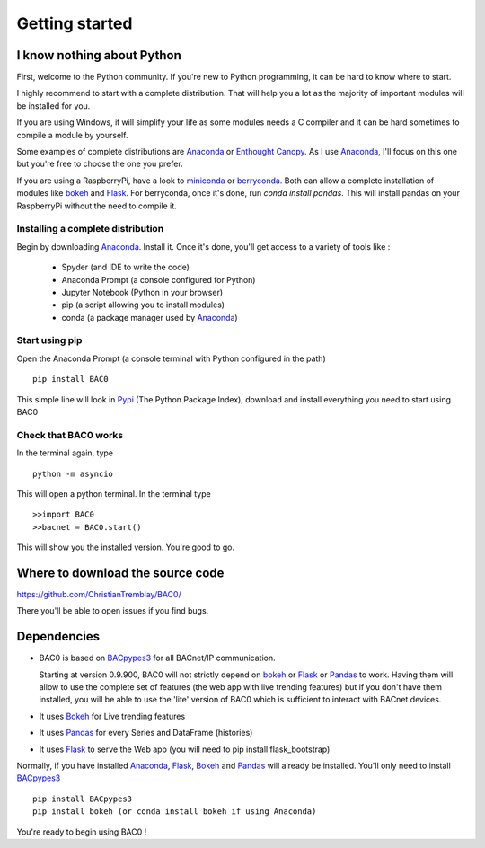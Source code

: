 .. _getting-started:

Getting started
===============

.. _i-know-nothing-about-python:

I know nothing about Python
---------------------------
First, welcome to the Python community. If you're new to Python programming, 
it can be hard to know where to start.

I highly recommend to start with a complete distribution. That will help you a 
lot as the majority of important modules will be installed for you.

If you are using Windows, it will simplify your life as some modules needs a
C compiler and it can be hard sometimes to compile a module by yourself. 

Some examples of complete distributions are Anaconda_ or `Enthought Canopy <https://www.enthought.com/products/canopy/>`_.
As I use Anaconda_, I'll focus on this one but you're free to choose the one
you prefer.

If you are using a RaspberryPi, have a look to miniconda_ or berryconda_. Both can allow a complete installation of modules like bokeh_ and Flask_. 
For berryconda, once it's done, run `conda install pandas`. This will install pandas on your RaspberryPi without the need to compile it.

.. _installing-a-complete-distribution:

Installing a complete distribution
++++++++++++++++++++++++++++++++++
Begin by downloading Anaconda_. Install it. Once it's done, you'll get access
to a variety of tools like : 

    * Spyder (and IDE to write the code)
    * Anaconda Prompt (a console configured for Python)
    * Jupyter Notebook (Python in your browser)
    * pip (a script allowing you to install modules)
    * conda (a package manager used by Anaconda_)

.. _start-using-pip:

Start using pip
+++++++++++++++
Open the Anaconda Prompt (a console terminal with Python configured in the path) ::

    pip install BAC0

This simple line will look in Pypi_ (The Python Package Index), download and
install everything you need to start using BAC0

.. _check-that-bac0-works:

Check that BAC0 works
+++++++++++++++++++++
In the terminal again, type :: 

    python -m asyncio

This will open a python terminal. In the terminal type :: 

    >>import BAC0
    >>bacnet = BAC0.start()

This will show you the installed version. You're good to go.   

.. _where-to-download-the-source-code:

Where to download the source code
---------------------------------
https://github.com/ChristianTremblay/BAC0/

There you'll be able to open issues if you find bugs.

.. _dependencies:

Dependencies
------------
* BAC0 is based on BACpypes3_ for all BACnet/IP communication.

  Starting at version 0.9.900, BAC0 will not strictly depend on bokeh_ or Flask_ or Pandas_ to work. Having them will allow to use the complete set of features (the web app with live trending features) but if you don't have them installed, you will be able to use the 'lite' version of BAC0 which is sufficient to interact with BACnet devices.

* It uses Bokeh_ for Live trending features 
* It uses Pandas_ for every Series and DataFrame (histories)
* It uses Flask_ to serve the Web app (you will need to pip install flask_bootstrap)

Normally, if you have installed Anaconda_, Flask_, Bokeh_ and Pandas_ will already
be installed. You'll only need to install BACpypes3_ ::

    pip install BACpypes3
    pip install bokeh (or conda install bokeh if using Anaconda)

You're ready to begin using BAC0 !

.. |build-status| image:: https://travis-ci.org/ChristianTremblay/BAC0.svg?branch=master
   :target: https://travis-ci.org/ChristianTremblay/BAC0
   :alt: Build status
     
.. |docs| image:: https://readthedocs.org/projects/bac0/badge/?version=latest
   :target: http://bac0.readthedocs.org/
   :alt: Documentation
   
.. |coverage| image:: https://coveralls.io/repos/ChristianTremblay/BAC0/badge.svg?branch=master&service=github 
   :target: https://coveralls.io/github/ChristianTremblay/BAC0?branch=master
   :alt: Coverage

.. _bacpypes3 : https://github.com/JoelBender/BACpypes3

.. _bokeh : http://www.bokehplots.com

.. _Flask : http://flask.pocoo.org/

.. _Pandas : http://pandas.pydata.org/

.. _anaconda : https://www.continuum.io/downloads

.. _Pypi : https://pypi.python.org/pypi

.. _miniconda : https://conda.io/miniconda.html

.. _berryconda : https://github.com/jjhelmus/berryconda
